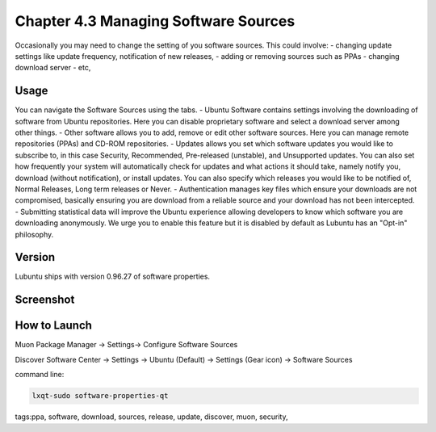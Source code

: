 Chapter 4.3 Managing Software Sources
============================================


Occasionally you may need to change the setting of you software sources. This could involve: 
-   changing update settings like update frequency, notification of new releases,
-   adding or removing sources such as PPAs
-   changing download server
-   etc,


Usage
------

You can navigate the Software Sources using the tabs.
-   Ubuntu Software contains settings involving the downloading of software from Ubuntu repositories. Here you can disable proprietary software and select a download server among other things.
-   Other software allows you to add, remove or edit other software sources. Here you can manage remote repositories (PPAs) and CD-ROM repositories.
-   Updates allows you set which software updates you would like to subscribe to, in this case Security, Recommended, Pre-released (unstable), and Unsupported updates. You can also set how frequently your system will automatically check for updates and what actions it should take, namely notify you, download (without notification), or install updates. You can also specify which releases you would like to be notified of, Normal Releases, Long term releases or Never.
-   Authentication manages key files which ensure your downloads are not compromised, basically ensuring you are download from a reliable source and your download has not been intercepted.
-   Submitting statistical data will improve the Ubuntu experience allowing developers to know which software you are downloading anonymously. We urge you to enable this feature but it is disabled by default as Lubuntu has an "Opt-in" philosophy. 

Version
-------
Lubuntu ships with version 0.96.27 of software properties. 

Screenshot
--------------
.. image:: software_sources.png

How to Launch
-------------
Muon Package Manager -> Settings-> Configure Software Sources

Discover Software Center -> Settings -> Ubuntu (Default) -> Settings (Gear icon) -> Software Sources

command line:   

.. code:: 

    lxqt-sudo software-properties-qt

tags:ppa, software, download, sources, release, update, discover, muon, security, 
